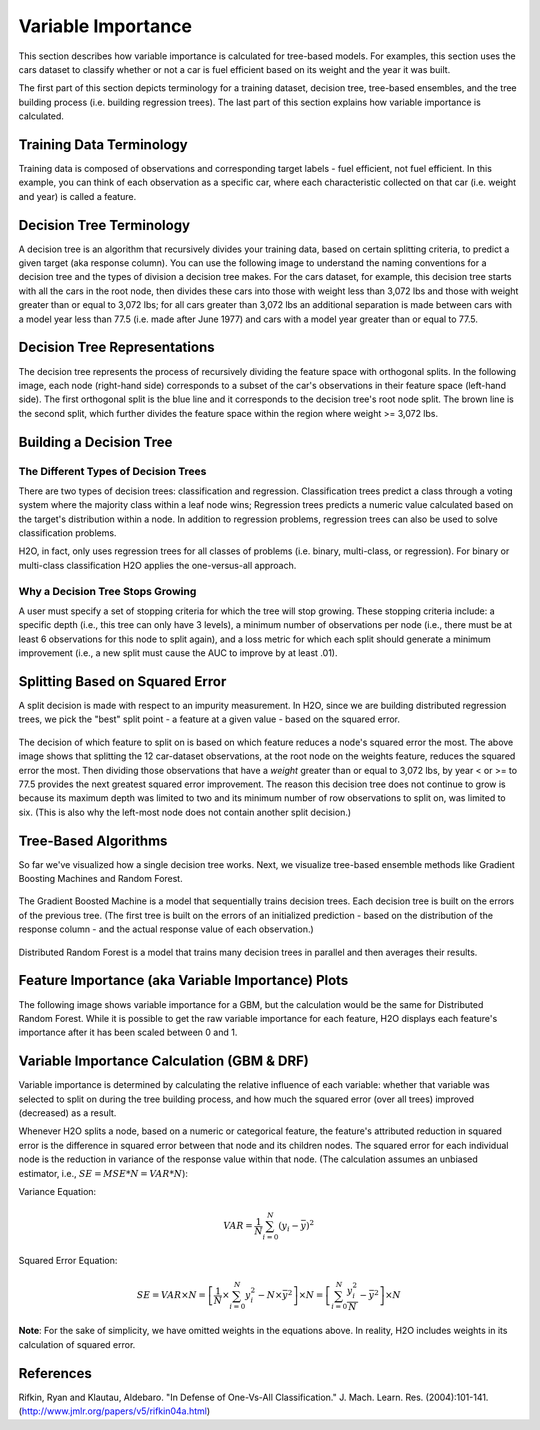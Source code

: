 .. _variable-importance:

Variable Importance
===================

This section describes how variable importance is calculated for tree-based models. For examples, this section uses the cars dataset to classify whether or not a car is fuel efficient based on its weight and the year it was built. 

The first part of this section depicts terminology for a training dataset, decision tree, tree-based ensembles, and the tree building process (i.e. building regression trees). The last part of this section explains how variable importance is calculated. 

Training Data Terminology
-------------------------

Training data is composed of observations and corresponding target labels - fuel efficient, not fuel efficient. In this example, you can think of each observation as a specific car, where each characteristic collected on that car (i.e. weight and year) is called a feature. 

.. figure:: images/node.png
   :alt: Dataset terminology

Decision Tree Terminology
-------------------------

A decision tree is an algorithm that recursively divides your training data, based on certain splitting criteria, to predict a given target (aka response column). You can use the following image to understand the naming conventions for a decision tree and the types of division a decision tree makes. For the cars dataset, for example, this decision tree starts with all the cars in the root node, then divides these cars into those with  weight less than 3,072 lbs and those with weight greater than or equal to 3,072 lbs; for all cars greater than 3,072 lbs an additional separation is made between cars with a model year less than 77.5 (i.e. made after June 1977) and cars with a model year greater than or equal to 77.5. 

.. figure:: images/single_tree.png
   :alt: Anatomy of a single decision tree

Decision Tree Representations
-----------------------------

The decision tree represents the process of recursively dividing the feature space with orthogonal splits. In the following image, each node (right-hand side) corresponds to a subset of the car's observations in their feature space (left-hand side). The first orthogonal split is the blue line and it corresponds to the decision tree's root node split. The brown line is the second split, which further divides the feature space within the region where weight >= 3,072 lbs.  

.. figure:: images/data_split.png
   :alt: Decision tree representing the division of a two dimensional feature space

Building a Decision Tree
------------------------

The Different Types of Decision Trees
~~~~~~~~~~~~~~~~~~~~~~~~~~~~~~~~~~~~~

There are two types of decision trees: classification and regression. Classification trees predict a class through a voting system where the majority class within a leaf node wins; Regression trees predicts a numeric value calculated based on the target's distribution within a node. In addition to regression problems, regression trees can also be used to solve classification problems. 

H2O, in fact, only uses regression trees for all classes of problems (i.e. binary, multi-class, or regression). For binary or multi-class classification H2O applies the one-versus-all approach. 

Why a Decision Tree Stops Growing
~~~~~~~~~~~~~~~~~~~~~~~~~~~~~~~~~

A user must specify a set of stopping criteria for which the tree will stop growing. These stopping criteria include: a specific depth (i.e., this tree can only have 3 levels), a minimum number of observations per node (i.e., there must be at least 6 observations for this node to split again), and a loss metric for which each split should generate a minimum improvement (i.e., a new split must cause the AUC to improve by at least .01). 

Splitting Based on Squared Error
--------------------------------

A split decision is made with respect to an impurity measurement. In H2O, since we are building distributed regression trees, we pick the "best" split point - a feature at a given value - based on the squared error.  

.. figure:: images/squared_error.png
   :alt: Building a regression tree based on squared error*

The decision of which feature to split on is based on which feature reduces a node's squared error the most. The above image shows that splitting the 12 car-dataset observations, at the root node on the weights feature, reduces the squared error the most. Then dividing those observations that have a `weight` greater than or equal to 3,072 lbs, by year < or >= to 77.5 provides the next greatest squared error improvement. The reason this decision tree does not continue to grow is because its maximum depth was limited to two and its minimum number of row observations to split on, was limited to six. (This is also why the left-most node does not contain another split decision.)

Tree-Based Algorithms
---------------------

So far we've visualized how a single decision tree works. Next, we visualize tree-based ensemble methods like Gradient Boosting Machines and Random Forest. 

.. figure:: images/gbm.png
   :alt: Gradient Boosted Machine (GBM)

The Gradient Boosted Machine is a model that sequentially trains decision trees. Each decision tree is built on the errors of the previous tree. (The first tree is built on the errors of an initialized prediction - based on the distribution of the response column - and the actual response value of each observation.)

.. figure:: images/drf.png
   :alt: Distributed Random Forest (DRF)

Distributed Random Forest is a model that trains many decision trees in parallel and then averages their results.

Feature Importance (aka Variable Importance) Plots
--------------------------------------------------

The following image shows variable importance for a GBM, but the calculation would be the same for Distributed Random Forest. While it is possible to get the raw variable importance for each feature, H2O displays each feature's importance after it has been scaled between 0 and 1.

.. figure:: images/varimp.png
   :alt: Tree-Based Variable Importance


Variable Importance Calculation (GBM & DRF)
-------------------------------------------

Variable importance is determined by calculating the relative influence of each variable: whether that variable was selected to split on during the tree building process, and how much the squared error (over all trees) improved (decreased) as a result. 

Whenever H2O splits a node, based on a numeric or categorical feature, the feature's attributed reduction in squared error is the difference in squared error between that node and its children nodes. The squared error for each individual node is the reduction in variance of the response value within that node. (The calculation assumes an unbiased estimator, i.e., :math:`SE=MSE*N=VAR*N`): 

Variance Equation: 

.. math::

    VAR=\frac{1}{N}\sum_{i=0}^{N}(y_{i}-\bar{y})^2

Squared Error Equation: 

.. math::

    SE = VAR \times{N} =\left[\frac{1}{N} \times  \sum_{i=0}^{N}y_{i}^2 -N\times{\bar{y}^2} \right] \times N  = \left[ \sum_{i=0}^{N}\frac{y_{i}^2}{N} - \bar{y}^2 \right ]\times N


**Note**: For the sake of simplicity, we have omitted weights in the equations above. In reality, H2O includes weights in its calculation of squared error.


References
----------

Rifkin, Ryan and Klautau, Aldebaro. "In Defense of One-Vs-All Classification." J. Mach. Learn. Res. (2004):101-141. (http://www.jmlr.org/papers/v5/rifkin04a.html)

